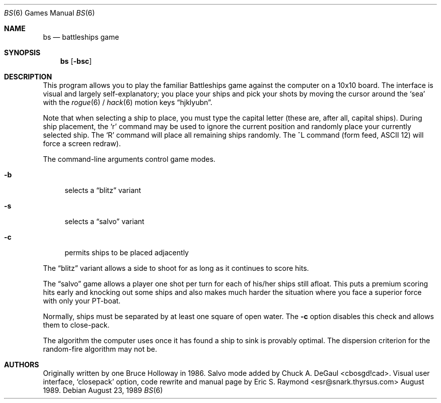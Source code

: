 .\" $FreeBSD: src/games/bs/bs.6,v 1.1.1.1.12.1 2001/07/22 11:32:10 dd Exp $
.\" $DragonFly: src/games/bs/bs.6,v 1.3 2007/03/11 19:05:31 swildner Exp $
.Dd August 23, 1989
.Dt BS 6
.Os
.Sh NAME
.Nm bs
.Nd battleships game
.Sh SYNOPSIS
.Nm
.Op Fl bsc
.Sh DESCRIPTION
This program allows you to play the familiar Battleships game against the
computer on a 10x10 board.
The interface is visual and largely self-explanatory;
you place your ships and pick your shots by moving the
cursor around the
.Sq sea
with the
.Xr rogue 6 /
.Xr hack 6
motion keys
.Dq hjklyubn .
.Pp
Note that when selecting a ship to place, you must type the capital letter
(these are, after all, capital ships).
During ship placement, the `r' command may be used to ignore the current
position and randomly place your currently selected ship.
The `R' command will place all remaining ships randomly.
The \&^L command (form feed, ASCII 12) will force a screen redraw).
.Pp
The command-line arguments control game modes.
.Pp
.Bl -tag -width ".Fl b"
.It Fl b
selects a
.Dq blitz
variant
.It Fl s
selects a
.Dq salvo
variant
.It Fl c
permits ships to be placed adjacently
.El
.Pp
The
.Dq blitz
variant allows a side to shoot for as long as it continues to score hits.
.Pp
The
.Dq salvo
game allows a player one shot per turn for each of his/her ships still afloat.
This puts a premium scoring hits early and knocking out some
ships and also makes much harder the situation where you face a superior force
with only your PT-boat.
.Pp
Normally, ships must be separated by at least one square of open water.
The
.Fl c
option disables this check and allows them to close-pack.
.Pp
The algorithm the computer uses once it has found a ship to sink is provably
optimal.
The dispersion criterion for the random-fire algorithm may not be.
.Sh AUTHORS
.An -nosplit
Originally written by one
.An Bruce Holloway
in 1986.
Salvo mode added by
.An Chuck A. DeGaul Aq cbosgd!cad .
Visual user interface,
.Sq closepack
option, code rewrite and manual page by
.An Eric S. Raymond Aq esr@snark.thyrsus.com
August 1989.
